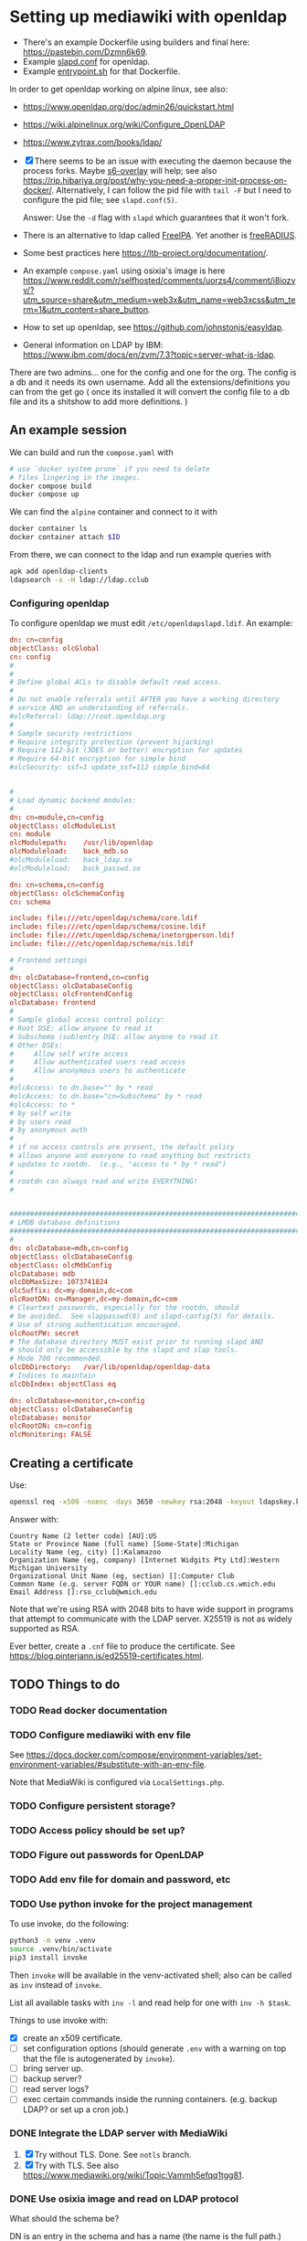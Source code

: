 * Setting up mediawiki with openldap

- There's an example Dockerfile using builders and final here: <https://pastebin.com/Dzmn6k69>.
- Example [[https://pastebin.com/YASF72pC][slapd.conf]] for openldap.
- Example [[https://pastebin.com/WcxrG9qA][entrypoint.sh]] for that Dockerfile.

In order to get openldap working on alpine linux, see also:

- <https://www.openldap.org/doc/admin26/quickstart.html>
- <https://wiki.alpinelinux.org/wiki/Configure_OpenLDAP>
- <https://www.zytrax.com/books/ldap/>

- [X] There seems to be an issue with executing the daemon because the process forks. Maybe [[https://github.com/just-containers/s6-overlay][s6-overlay]] will help; see also <https://rip.hibariya.org/post/why-you-need-a-proper-init-process-on-docker/>. Alternatively, I can follow the pid file with ~tail -F~ but I need to configure the pid file; see ~slapd.conf(5)~.

  Answer: Use the ~-d~ flag with ~slapd~ which guarantees that it won't fork.

- There is an alternative to ldap called [[https://www.freeipa.org/][FreeIPA]]. Yet another is [[https://freeradius.org/][freeRADIUS]].

- Some best practices here <https://ltb-project.org/documentation/>.

- An example ~compose.yaml~ using osixia's image is here <https://www.reddit.com/r/selfhosted/comments/uorzs4/comment/i8iozvv/?utm_source=share&utm_medium=web3x&utm_name=web3xcss&utm_term=1&utm_content=share_button>.

- How to set up openldap, see <https://github.com/johnstonjs/easyldap>.

- General information on LDAP by IBM: <https://www.ibm.com/docs/en/zvm/7.3?topic=server-what-is-ldap>.

There are two admins... one for the config and one for the org. The config is a db and it needs its own username.
Add all the extensions/definitions you can from the get go ( once its installed it will convert the config file to a db file and its a shitshow to add more definitions. ) 

** An example session

We can build and run the ~compose.yaml~ with

#+begin_src sh
  # use `docker system prune` if you need to delete
  # files lingering in the images.
  docker compose build
  docker compose up
#+end_src

We can find the ~alpine~ container and connect to it with

#+begin_src sh
  docker container ls
  docker container attach $ID
#+end_src

From there, we can connect to the ldap and run example queries with

#+begin_src sh
  apk add openldap-clients
  ldapsearch -x -H ldap://ldap.cclub
#+end_src

*** Configuring openldap

To configure openldap we must edit ~/etc/openldapslapd.ldif~. An example:

#+begin_src conf
  dn: cn=config
  objectClass: olcGlobal
  cn: config
  #
  #
  # Define global ACLs to disable default read access.
  #
  # Do not enable referrals until AFTER you have a working directory
  # service AND an understanding of referrals.
  #olcReferral:	ldap://root.openldap.org
  #
  # Sample security restrictions
  #	Require integrity protection (prevent hijacking)
  #	Require 112-bit (3DES or better) encryption for updates
  #	Require 64-bit encryption for simple bind
  #olcSecurity: ssf=1 update_ssf=112 simple_bind=64


  #
  # Load dynamic backend modules:
  #
  dn: cn=module,cn=config
  objectClass: olcModuleList
  cn: module
  olcModulepath:	/usr/lib/openldap
  olcModuleload:	back_mdb.so
  #olcModuleload:	back_ldap.so
  #olcModuleload:	back_passwd.so

  dn: cn=schema,cn=config
  objectClass: olcSchemaConfig
  cn: schema

  include: file:///etc/openldap/schema/core.ldif
  include: file:///etc/openldap/schema/cosine.ldif
  include: file:///etc/openldap/schema/inetorgperson.ldif
  include: file:///etc/openldap/schema/nis.ldif

  # Frontend settings
  #
  dn: olcDatabase=frontend,cn=config
  objectClass: olcDatabaseConfig
  objectClass: olcFrontendConfig
  olcDatabase: frontend
  #
  # Sample global access control policy:
  #	Root DSE: allow anyone to read it
  #	Subschema (sub)entry DSE: allow anyone to read it
  #	Other DSEs:
  #		Allow self write access
  #		Allow authenticated users read access
  #		Allow anonymous users to authenticate
  #
  #olcAccess: to dn.base="" by * read
  #olcAccess: to dn.base="cn=Subschema" by * read
  #olcAccess: to *
  #	by self write
  #	by users read
  #	by anonymous auth
  #
  # if no access controls are present, the default policy
  # allows anyone and everyone to read anything but restricts
  # updates to rootdn.  (e.g., "access to * by * read")
  #
  # rootdn can always read and write EVERYTHING!
  #


  #######################################################################
  # LMDB database definitions
  #######################################################################
  #
  dn: olcDatabase=mdb,cn=config
  objectClass: olcDatabaseConfig
  objectClass: olcMdbConfig
  olcDatabase: mdb
  olcDbMaxSize: 1073741824
  olcSuffix: dc=my-domain,dc=com
  olcRootDN: cn=Manager,dc=my-domain,dc=com
  # Cleartext passwords, especially for the rootdn, should
  # be avoided.  See slappasswd(8) and slapd-config(5) for details.
  # Use of strong authentication encouraged.
  olcRootPW: secret
  # The database directory MUST exist prior to running slapd AND 
  # should only be accessible by the slapd and slap tools.
  # Mode 700 recommended.
  olcDbDirectory:	/var/lib/openldap/openldap-data
  # Indices to maintain
  olcDbIndex: objectClass eq

  dn: olcDatabase=monitor,cn=config
  objectClass: olcDatabaseConfig
  olcDatabase: monitor
  olcRootDN: cn=config
  olcMonitoring: FALSE
#+end_src


** Creating a certificate

Use:

#+begin_src sh
  openssl req -x509 -noenc -days 3650 -newkey rsa:2048 -keyout ldapskey.key -out ldapscert.pem
#+end_src

Answer with:

#+begin_example
Country Name (2 letter code) [AU]:US
State or Province Name (full name) [Some-State]:Michigan
Locality Name (eg, city) []:Kalamazoo
Organization Name (eg, company) [Internet Widgits Pty Ltd]:Western Michigan University 
Organizational Unit Name (eg, section) []:Computer Club
Common Name (e.g. server FQDN or YOUR name) []:cclub.cs.wmich.edu
Email Address []:rso_cclub@wmich.edu
#+end_example

Note that we're using RSA with 2048 bits to have wide support in programs that attempt to communicate with the LDAP server. X25519 is not as widely supported as RSA.

Ever better, create a ~.cnf~ file to produce the certificate. See <https://blog.pinterjann.is/ed25519-certificates.html>.

** TODO Things to do

*** TODO Read docker documentation

*** TODO Configure mediawiki with env file

See <https://docs.docker.com/compose/environment-variables/set-environment-variables/#substitute-with-an-env-file>.

Note that MediaWiki is configured via ~LocalSettings.php~.

*** TODO Configure persistent storage?

*** TODO Access policy should be set up?

*** TODO Figure out passwords for OpenLDAP

*** TODO Add env file for domain and password, etc

*** TODO Use python invoke for the project management

To use invoke, do the following:

#+begin_src sh
  python3 -m venv .venv
  source .venv/bin/activate
  pip3 install invoke
#+end_src

Then ~invoke~ will be available in the venv-activated shell; also can be called as ~inv~ instead of ~invoke~.

List all available tasks with ~inv -l~ and read help for one with ~inv -h $task~.

Things to use invoke with:

- [X] create an x509 certificate.
- [ ] set configuration options (should generate ~.env~ with a warning on top that the file is autogenerated by ~invoke~).
- [ ] bring server up.
- [ ] backup server?
- [ ] read server logs?
- [ ] exec certain commands inside the running containers. (e.g. backup LDAP? or set up a cron job.)

*** DONE Integrate the LDAP server with MediaWiki
CLOSED: [2024-03-13 Wed 00:12]

1. [X] Try without TLS. Done. See ~notls~ branch.
2. [X] Try with TLS. See also <https://www.mediawiki.org/wiki/Topic:Vammh5efqq1tgg81>.

*** DONE Use osixia image and read on LDAP protocol
CLOSED: [2024-03-08 Fri 04:17]

What should the schema be?

DN is an entry in the schema and has a name (the name is the full path.)

#+begin_example
DN: cn=Nik C,OU=cclub,O=WMich,C=US
#+end_example

Another is

#+begin_example
cn=object,ou=users,dc=domain
#+end_example

I decided not to use osixia, I wrote my own instead.

**** DONE How to make a bind request to check for authentication of a user?
CLOSED: [2024-03-08 Fri 04:16]

That's done with ~ldapsearch~ using ~-D~ for example.

**** DONE How to use SASL with openldap?
CLOSED: [2024-03-08 Fri 04:16]

We don't need to use SASL.

*** DONE Use composer to install ldap plugin
CLOSED: [2024-03-11 Mon 20:10]

- [X] Setting up composer: <https://hub.docker.com/_/composer>
- [X] Using [[https://www.mediawiki.org/wiki/Extension:LDAPAuthentication2][LDAPAuthenticator2]].

See also <https://github.com/docker-library/docs/blob/31280550a3c7104fef824450753844d2f3d917be/php/README.md#how-to-install-more-php-extensions>

I should not use composer; as this MediaWiki article says, composer is not well supported for extensions: <https://www.mediawiki.org/wiki/Composer>. Instead for the official docker image I just drag and drop extensions in the ~extensions~ directory.

*** DONE Install openldap and mediawiki in one container
CLOSED: [2024-03-08 Fri 04:17]

I use two containers instead, using ~docker compose~. They communicate through the network.

*** DONE Add logging for OpenLDAP and MediaWiki
CLOSED: [2024-03-12 Tue 21:01]

See <https://docs.docker.com/config/containers/logging/configure/>.

I added logging for OpenLDAP, MediaWiki, and MariaDB; logs are rotated. Logging for a particular container can be viewed with ~docker logs~.

*** DONE cron job for update and daemon restart?
CLOSED: [2024-03-11 Mon 20:13]

This is for the sysadmin to decide; the way I'm writing the image, the latest software will be used on rebuild.

